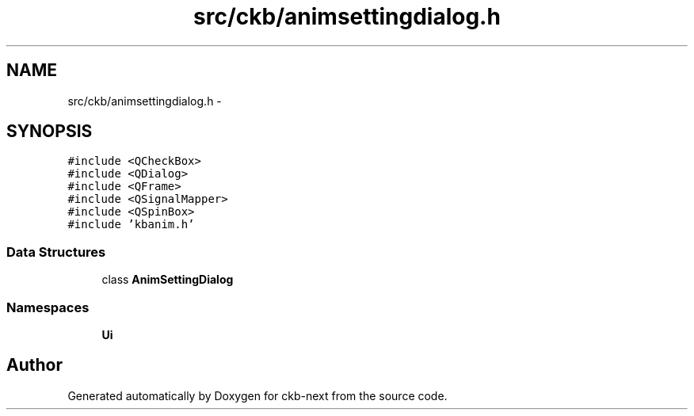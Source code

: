 .TH "src/ckb/animsettingdialog.h" 3 "Thu May 25 2017" "Version v0.2.8 at branch all-mine" "ckb-next" \" -*- nroff -*-
.ad l
.nh
.SH NAME
src/ckb/animsettingdialog.h \- 
.SH SYNOPSIS
.br
.PP
\fC#include <QCheckBox>\fP
.br
\fC#include <QDialog>\fP
.br
\fC#include <QFrame>\fP
.br
\fC#include <QSignalMapper>\fP
.br
\fC#include <QSpinBox>\fP
.br
\fC#include 'kbanim\&.h'\fP
.br

.SS "Data Structures"

.in +1c
.ti -1c
.RI "class \fBAnimSettingDialog\fP"
.br
.in -1c
.SS "Namespaces"

.in +1c
.ti -1c
.RI "\fBUi\fP"
.br
.in -1c
.SH "Author"
.PP 
Generated automatically by Doxygen for ckb-next from the source code\&.
